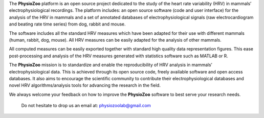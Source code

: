 The **PhysioZoo** platform is an open source project dedicated to the study of the heart rate variability (HRV) in mammals’ electrophysiological recordings. The platform includes: an open source software (code and user interface) for the analysis of the HRV in mammals and a set of annotated databases of electrophysiological signals (raw electrocardiogram and beating rate time series) from dog, rabbit and mouse.

The software includes all the standard HRV measures which have been adapted for their use with different mammals (human, rabbit, dog, mouse). All HRV measures can be easily adapted for the analysis of other mammals.

All computed measures can be easily exported together with standard high quality data representation figures. This ease post-processing and analysis of the HRV measures generated with statistics software such as MATLAB or R.

The **PhysioZoo** mission is to standardize and enable the reproducibility of HRV analysis in mammals’ electrophysiological data. This is achieved through its open source code, freely available software and open access databases. It also aims to encourage the scientific community to contribute their electrophysiological databases and novel HRV algorithms/analysis tools for advancing the research in the field.

We always welcome your feedback on how to improve the **PhysioZoo** software to best serve your research needs.

  Do not hesitate to drop us an email at: physiozoolab@gmail.com

